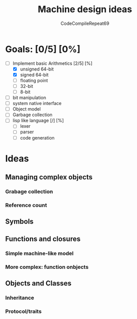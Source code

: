 #+TITLE:  Machine design ideas
#+DESCRIPTION: Ideas and for vm design
#+AUTHOR: CodeCompileRepeat69


* Goals: [0/5] [0%]
 - [-] Implement basic Arithmetics [2/5] [%]
   - [X] unsigned 64-bit
   - [X] signed 64-bit
   - [ ] floating point
   - [ ] 32-bit
   - [ ] 8-bit
 - [ ] bit manipulation
 - [ ] system native interface
 - [ ] Object model
 - [ ] Garbage collection
 - [ ] lisp like language [/] [%]
   - [ ] lexer
   - [ ] parser
   - [ ] code generation

 
* Ideas
** Managing complex objects
*** Grabage collection
*** Reference count

** Symbols

** Functions and closures
*** Simple machine-like model
*** More complex: function onbjects

** Objects and Classes
*** Inheritance
*** Protocol/traits
